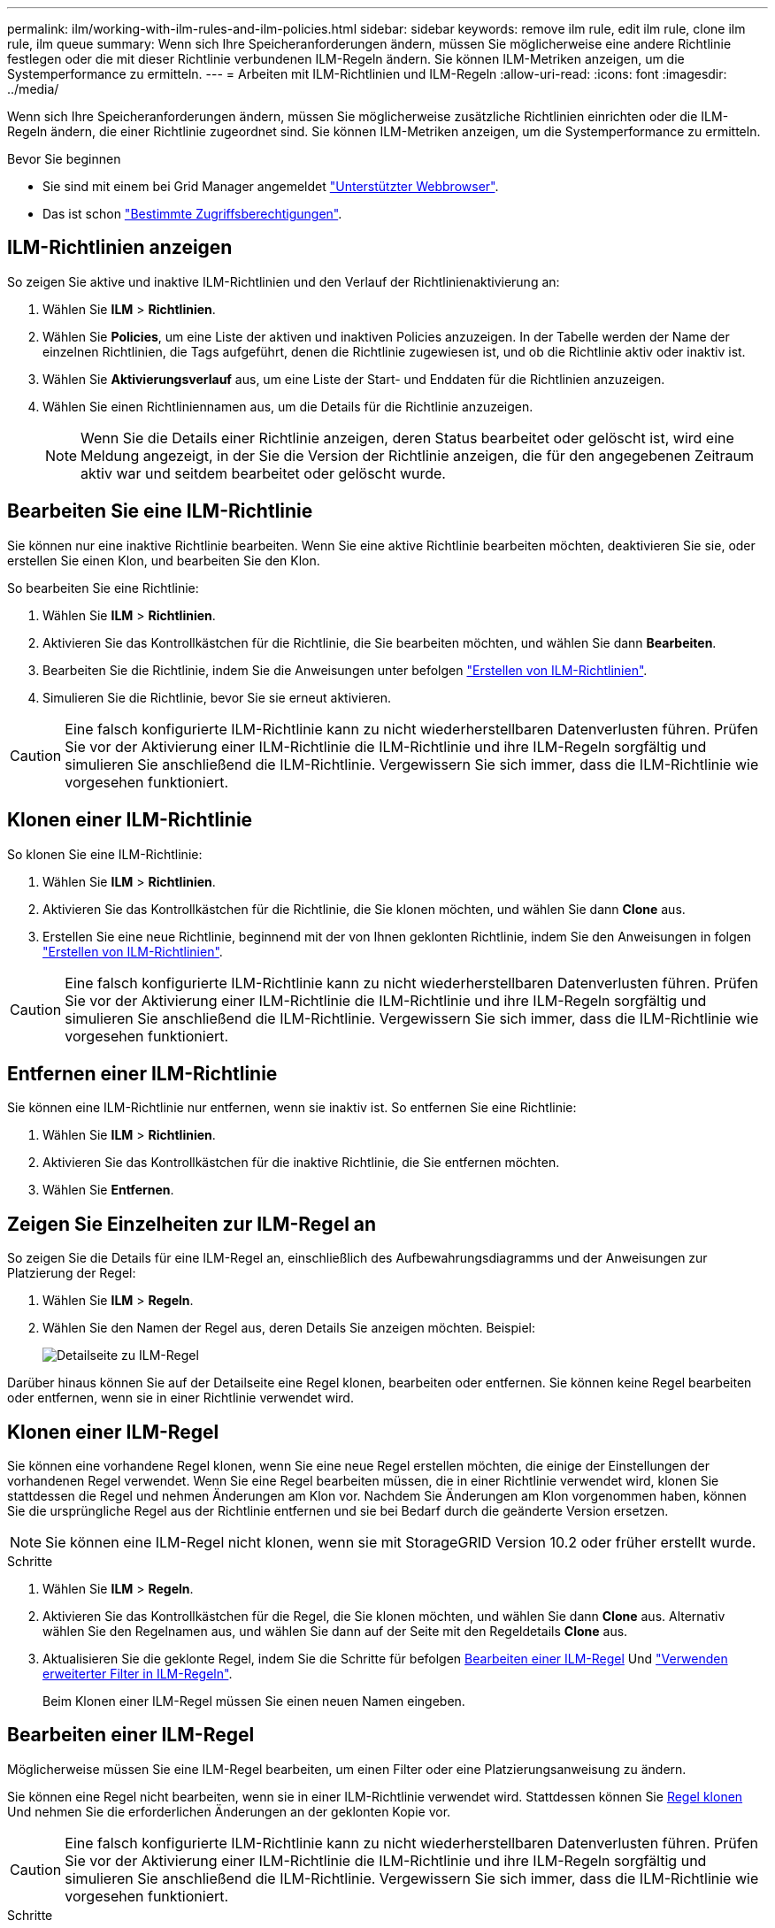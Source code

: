 ---
permalink: ilm/working-with-ilm-rules-and-ilm-policies.html 
sidebar: sidebar 
keywords: remove ilm rule, edit ilm rule, clone ilm rule, ilm queue 
summary: Wenn sich Ihre Speicheranforderungen ändern, müssen Sie möglicherweise eine andere Richtlinie festlegen oder die mit dieser Richtlinie verbundenen ILM-Regeln ändern. Sie können ILM-Metriken anzeigen, um die Systemperformance zu ermitteln. 
---
= Arbeiten mit ILM-Richtlinien und ILM-Regeln
:allow-uri-read: 
:icons: font
:imagesdir: ../media/


[role="lead"]
Wenn sich Ihre Speicheranforderungen ändern, müssen Sie möglicherweise zusätzliche Richtlinien einrichten oder die ILM-Regeln ändern, die einer Richtlinie zugeordnet sind. Sie können ILM-Metriken anzeigen, um die Systemperformance zu ermitteln.

.Bevor Sie beginnen
* Sie sind mit einem bei Grid Manager angemeldet link:../admin/web-browser-requirements.html["Unterstützter Webbrowser"].
* Das ist schon link:../admin/admin-group-permissions.html["Bestimmte Zugriffsberechtigungen"].




== ILM-Richtlinien anzeigen

So zeigen Sie aktive und inaktive ILM-Richtlinien und den Verlauf der Richtlinienaktivierung an:

. Wählen Sie *ILM* > *Richtlinien*.
. Wählen Sie *Policies*, um eine Liste der aktiven und inaktiven Policies anzuzeigen. In der Tabelle werden der Name der einzelnen Richtlinien, die Tags aufgeführt, denen die Richtlinie zugewiesen ist, und ob die Richtlinie aktiv oder inaktiv ist.
. Wählen Sie *Aktivierungsverlauf* aus, um eine Liste der Start- und Enddaten für die Richtlinien anzuzeigen.
. Wählen Sie einen Richtliniennamen aus, um die Details für die Richtlinie anzuzeigen.
+

NOTE: Wenn Sie die Details einer Richtlinie anzeigen, deren Status bearbeitet oder gelöscht ist, wird eine Meldung angezeigt, in der Sie die Version der Richtlinie anzeigen, die für den angegebenen Zeitraum aktiv war und seitdem bearbeitet oder gelöscht wurde.





== Bearbeiten Sie eine ILM-Richtlinie

Sie können nur eine inaktive Richtlinie bearbeiten. Wenn Sie eine aktive Richtlinie bearbeiten möchten, deaktivieren Sie sie, oder erstellen Sie einen Klon, und bearbeiten Sie den Klon.

So bearbeiten Sie eine Richtlinie:

. Wählen Sie *ILM* > *Richtlinien*.
. Aktivieren Sie das Kontrollkästchen für die Richtlinie, die Sie bearbeiten möchten, und wählen Sie dann *Bearbeiten*.
. Bearbeiten Sie die Richtlinie, indem Sie die Anweisungen unter befolgen link:creating-ilm-policy.html["Erstellen von ILM-Richtlinien"].
. Simulieren Sie die Richtlinie, bevor Sie sie erneut aktivieren.



CAUTION: Eine falsch konfigurierte ILM-Richtlinie kann zu nicht wiederherstellbaren Datenverlusten führen. Prüfen Sie vor der Aktivierung einer ILM-Richtlinie die ILM-Richtlinie und ihre ILM-Regeln sorgfältig und simulieren Sie anschließend die ILM-Richtlinie. Vergewissern Sie sich immer, dass die ILM-Richtlinie wie vorgesehen funktioniert.



== Klonen einer ILM-Richtlinie

So klonen Sie eine ILM-Richtlinie:

. Wählen Sie *ILM* > *Richtlinien*.
. Aktivieren Sie das Kontrollkästchen für die Richtlinie, die Sie klonen möchten, und wählen Sie dann *Clone* aus.
. Erstellen Sie eine neue Richtlinie, beginnend mit der von Ihnen geklonten Richtlinie, indem Sie den Anweisungen in folgen link:creating-ilm-policy.html["Erstellen von ILM-Richtlinien"].



CAUTION: Eine falsch konfigurierte ILM-Richtlinie kann zu nicht wiederherstellbaren Datenverlusten führen. Prüfen Sie vor der Aktivierung einer ILM-Richtlinie die ILM-Richtlinie und ihre ILM-Regeln sorgfältig und simulieren Sie anschließend die ILM-Richtlinie. Vergewissern Sie sich immer, dass die ILM-Richtlinie wie vorgesehen funktioniert.



== Entfernen einer ILM-Richtlinie

Sie können eine ILM-Richtlinie nur entfernen, wenn sie inaktiv ist. So entfernen Sie eine Richtlinie:

. Wählen Sie *ILM* > *Richtlinien*.
. Aktivieren Sie das Kontrollkästchen für die inaktive Richtlinie, die Sie entfernen möchten.
. Wählen Sie *Entfernen*.




== Zeigen Sie Einzelheiten zur ILM-Regel an

So zeigen Sie die Details für eine ILM-Regel an, einschließlich des Aufbewahrungsdiagramms und der Anweisungen zur Platzierung der Regel:

. Wählen Sie *ILM* > *Regeln*.
. Wählen Sie den Namen der Regel aus, deren Details Sie anzeigen möchten. Beispiel:
+
image::../media/ilm_rule_details_page.png[Detailseite zu ILM-Regel]



Darüber hinaus können Sie auf der Detailseite eine Regel klonen, bearbeiten oder entfernen. Sie können keine Regel bearbeiten oder entfernen, wenn sie in einer Richtlinie verwendet wird.



== Klonen einer ILM-Regel

Sie können eine vorhandene Regel klonen, wenn Sie eine neue Regel erstellen möchten, die einige der Einstellungen der vorhandenen Regel verwendet. Wenn Sie eine Regel bearbeiten müssen, die in einer Richtlinie verwendet wird, klonen Sie stattdessen die Regel und nehmen Änderungen am Klon vor. Nachdem Sie Änderungen am Klon vorgenommen haben, können Sie die ursprüngliche Regel aus der Richtlinie entfernen und sie bei Bedarf durch die geänderte Version ersetzen.


NOTE: Sie können eine ILM-Regel nicht klonen, wenn sie mit StorageGRID Version 10.2 oder früher erstellt wurde.

.Schritte
. Wählen Sie *ILM* > *Regeln*.
. Aktivieren Sie das Kontrollkästchen für die Regel, die Sie klonen möchten, und wählen Sie dann *Clone* aus. Alternativ wählen Sie den Regelnamen aus, und wählen Sie dann auf der Seite mit den Regeldetails *Clone* aus.
. Aktualisieren Sie die geklonte Regel, indem Sie die Schritte für befolgen <<Bearbeiten einer ILM-Regel,Bearbeiten einer ILM-Regel>> Und link:create-ilm-rule-enter-details.html#use-advanced-filters-in-ilm-rules["Verwenden erweiterter Filter in ILM-Regeln"].
+
Beim Klonen einer ILM-Regel müssen Sie einen neuen Namen eingeben.





== Bearbeiten einer ILM-Regel

Möglicherweise müssen Sie eine ILM-Regel bearbeiten, um einen Filter oder eine Platzierungsanweisung zu ändern.

Sie können eine Regel nicht bearbeiten, wenn sie in einer ILM-Richtlinie verwendet wird. Stattdessen können Sie <<clone-ilm-rule,Regel klonen>> Und nehmen Sie die erforderlichen Änderungen an der geklonten Kopie vor.


CAUTION: Eine falsch konfigurierte ILM-Richtlinie kann zu nicht wiederherstellbaren Datenverlusten führen. Prüfen Sie vor der Aktivierung einer ILM-Richtlinie die ILM-Richtlinie und ihre ILM-Regeln sorgfältig und simulieren Sie anschließend die ILM-Richtlinie. Vergewissern Sie sich immer, dass die ILM-Richtlinie wie vorgesehen funktioniert.

.Schritte
. Wählen Sie *ILM* > *Regeln*.
. Bestätigen Sie, dass die zu bearbeitende Regel in keiner ILM-Richtlinie verwendet wird.
. Wenn die Regel, die Sie bearbeiten möchten, nicht verwendet wird, aktivieren Sie das Kontrollkästchen für die Regel und wählen Sie *Aktionen* > *Bearbeiten*. Alternativ wählen Sie den Namen der Regel aus, und wählen Sie dann auf der Seite mit den Regeldetails *Bearbeiten* aus.
. Führen Sie die Schritte des Assistenten zum Bearbeiten von ILM-Regeln aus. Befolgen Sie bei Bedarf die Schritte für link:create-ilm-rule-enter-details.html["Erstellen einer ILM-Regel"] Und link:create-ilm-rule-enter-details.html#use-advanced-filters-in-ilm-rules["Verwenden erweiterter Filter in ILM-Regeln"].
+
Beim Bearbeiten einer ILM-Regel können Sie ihren Namen nicht ändern.





== Entfernen einer ILM-Regel

Um die Liste der aktuellen ILM-Regeln kontrollierbar zu halten, entfernen Sie alle ILM-Regeln, die Sie wahrscheinlich nicht verwenden werden.

.Schritte
So entfernen Sie eine ILM-Regel, die derzeit in einer aktiven Richtlinie verwendet wird:

. Klonen Sie die Richtlinie.
. Entfernen Sie die ILM-Regel aus dem Richtlinienklon.
. Speichern, simulieren und aktivieren Sie die neue Richtlinie, um sicherzustellen, dass Objekte wie erwartet geschützt sind.
. Gehen Sie zu den Schritten zum Entfernen einer ILM-Regel, die derzeit in einer inaktiven Richtlinie verwendet wird.


So entfernen Sie eine ILM-Regel, die derzeit in einer inaktiven Richtlinie verwendet wird:

. Wählen Sie die inaktive Richtlinie aus.
. Entfernen Sie die ILM-Regel aus der Richtlinie oder <<remove-ilm-policy,Entfernen Sie die Richtlinie>>.
. Fahren Sie mit den Schritten zum Entfernen einer derzeit nicht verwendeten ILM-Regel fort.


So entfernen Sie eine derzeit nicht verwendete ILM-Regel:

. Wählen Sie *ILM* > *Regeln*.
. Bestätigen Sie, dass die Regel, die Sie entfernen möchten, in keiner Richtlinie verwendet wird.
. Wenn die Regel, die Sie entfernen möchten, nicht verwendet wird, wählen Sie die Regel aus und wählen Sie *Aktionen* > *Entfernen* aus. Sie können mehrere Regeln auswählen und alle gleichzeitig entfernen.
. Wählen Sie *Yes*, um zu bestätigen, dass Sie die ILM-Regel entfernen möchten.




== Anzeigen von ILM-Metriken

Sie können Metriken für ILM anzeigen, z. B. die Anzahl der Objekte in der Warteschlange und die Evaluierungsrate. Sie können diese Kennzahlen überwachen, um die Systemperformance zu ermitteln. Eine große Warteschlange oder Evaluierungsrate zeigt möglicherweise an, dass das System nicht mit der Aufnahmerate Schritt halten kann, die Auslastung der Client-Applikationen zu hoch ist oder dass ein ungewöhnlicher Zustand vorliegt.

.Schritte
. Wählen Sie *Dashboard* > *ILM*.
+

NOTE: Da das Dashboard angepasst werden kann, ist die Registerkarte ILM möglicherweise nicht verfügbar.

. Überwachen Sie die Kennzahlen auf der Registerkarte ILM.
+
Sie können das Fragezeichen auswählen image:../media/icon_nms_question.png["Fragezeichen-Symbol"] Um eine Beschreibung der Elemente auf der Registerkarte ILM anzuzeigen.

+
image::../media/ilm_metrics_on_dashboard.png[ILM-Kennzahlen im Grid Manager Dashboard]


